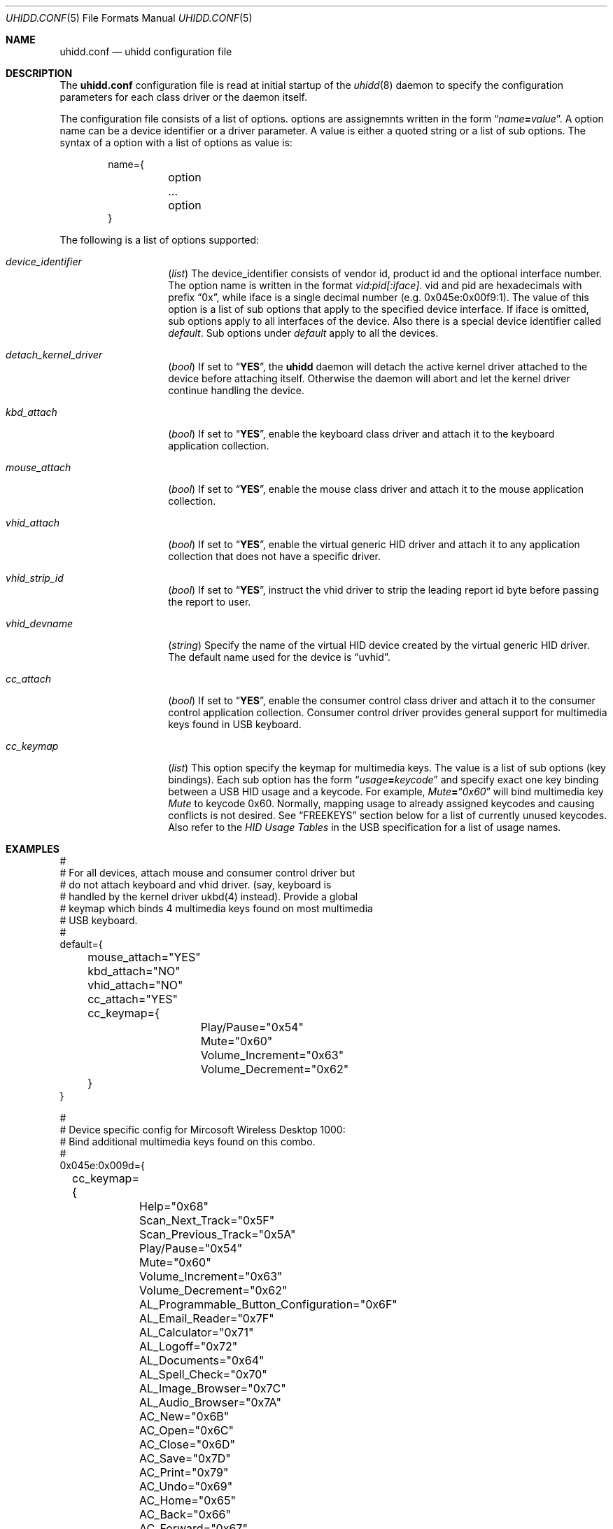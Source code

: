 .\" Copyright (c) 2010 Kai Wang
.\" All rights reserved.
.\"
.\" Redistribution and use in source and binary forms, with or without
.\" modification, are permitted provided that the following conditions
.\" are met:
.\" 1. Redistributions of source code must retain the above copyright
.\"    notice, this list of conditions and the following disclaimer.
.\" 2. Redistributions in binary form must reproduce the above copyright
.\"    notice, this list of conditions and the following disclaimer in the
.\"    documentation and/or other materials provided with the distribution.
.\"
.\" THIS SOFTWARE IS PROVIDED BY THE AUTHOR AND CONTRIBUTORS ``AS IS'' AND
.\" ANY EXPRESS OR IMPLIED WARRANTIES, INCLUDING, BUT NOT LIMITED TO, THE
.\" IMPLIED WARRANTIES OF MERCHANTABILITY AND FITNESS FOR A PARTICULAR PURPOSE
.\" ARE DISCLAIMED. IN NO EVENT SHALL THE AUTHOR OR CONTRIBUTORS BE LIABLE
.\" FOR ANY DIRECT, INDIRECT, INCIDENTAL, SPECIAL, EXEMPLARY, OR CONSEQUENTIAL
.\" DAMAGES (INCLUDING, BUT NOT LIMITED TO, PROCUREMENT OF SUBSTITUTE GOODS
.\" OR SERVICES; LOSS OF USE, DATA, OR PROFITS; OR BUSINESS INTERRUPTION)
.\" HOWEVER CAUSED AND ON ANY THEORY OF LIABILITY, WHETHER IN CONTRACT, STRICT
.\" LIABILITY, OR TORT (INCLUDING NEGLIGENCE OR OTHERWISE) ARISING IN ANY WAY
.\" OUT OF THE USE OF THIS SOFTWARE, EVEN IF ADVISED OF THE POSSIBILITY OF
.\" SUCH DAMAGE.
.\"
.\" $FreeBSD$
.\"
.Dd March 3, 2010
.Dt UHIDD.CONF 5
.Os
.Sh NAME
.Nm uhidd.conf
.Nd uhidd configuration file
.Sh DESCRIPTION
The
.Nm
configuration file is read at initial startup of the
.Xr uhidd 8
daemon to specify the configuration parameters for
each class driver or the daemon itself.
.Pp
The configuration file consists of a list of options.
options are assignemnts written in the form
.Dq Ar name Ns Li = Ns Ar value .
A option name can be a device identifier or a driver parameter.
A value is either a quoted string or a list of sub options.
The syntax of a option with a list of options as value
is:
.Pp
.Bd -literal -offset indent
name={
	option
	...
	option
}
.Ed
.Pp
The following is a list of options supported:
.Bl -tag -width indent-three
.It Va device_identifier
.Pq Vt list
The device_identifier consists of vendor id, product id
and the optional interface number. The option name is
written in the format
.Va vid:pid[:iface] .
vid and pid are hexadecimals with prefix
.Dq 0x ,
while iface is a single decimal number (e.g. 0x045e:0x00f9:1).
The value of this option is a list of sub options that apply
to the specified device interface. If iface is omitted, sub options
apply to all interfaces of the device. Also there is a special
device identifier called
.Va default .
Sub options under
.Va default
apply to all the devices.
.It Va detach_kernel_driver
.Pq Vt bool
If set to
.Dq Li YES ,
the
.Nm uhidd
daemon will detach the active kernel driver attached to
the device before attaching itself. Otherwise the daemon
will abort and let the kernel driver continue handling
the device.
.It Va kbd_attach
.Pq Vt bool
If set to
.Dq Li YES ,
enable the keyboard class driver and attach it to the
keyboard application collection.
.It Va mouse_attach
.Pq Vt bool
If set to
.Dq Li YES ,
enable the mouse class driver and attach it to the mouse
application collection.
.It Va vhid_attach
.Pq Vt bool
If set to
.Dq Li YES ,
enable the virtual generic HID driver and attach it to any
application collection that does not have a specific driver.
.It Va vhid_strip_id
.Pq Vt bool
If set to
.Dq Li YES ,
instruct the vhid driver to strip the leading report id byte
before passing the report to user.
.It Va vhid_devname
.Pq Vt string
Specify the name of the virtual HID device created by the
virtual generic HID driver. The default name used for the device is
.Dq uvhid .
.It Va cc_attach
.Pq Vt bool
If set to
.Dq Li YES ,
enable the consumer control class driver and attach it to the
consumer control application collection. Consumer control
driver provides general support for multimedia keys found
in USB keyboard.
.It Va cc_keymap
.Pq Vt list
This option specify the keymap for multimedia keys. The value
is a list of sub options
.Pq key bindings .
Each sub option has
the form
.Dq Ar usage Ns Li = Ns Ar keycode
and specify exact one key binding between a USB HID usage and a
keycode. For example,
.Em Mute Ns Li = Ns Dq Em 0x60
will bind multimedia key
.Em Mute
to keycode 0x60. Normally, mapping usage to
already assigned keycodes and causing conflicts is not desired.
See
.Sx FREEKEYS
section below for a list of currently unused keycodes. Also refer
to the
.Em HID Usage Tables
in the USB specification for a list of
usage names.
.El
.Sh EXAMPLES
.Bd -literal
#
# For all devices, attach mouse and consumer control driver but
# do not attach keyboard and vhid driver. (say, keyboard is
# handled by the kernel driver ukbd(4) instead). Provide a global
# keymap which binds 4 multimedia keys found on most multimedia
# USB keyboard.
#
default={
	mouse_attach="YES"
	kbd_attach="NO"
	vhid_attach="NO"
	cc_attach="YES"
	cc_keymap={
		Play/Pause="0x54"
		Mute="0x60"
		Volume_Increment="0x63"
		Volume_Decrement="0x62"
	}
}

#
# Device specific config for Mircosoft Wireless Desktop 1000:
# Bind additional multimedia keys found on this combo.
#
0x045e:0x009d={
	cc_keymap={
		Help="0x68"
		Scan_Next_Track="0x5F"
		Scan_Previous_Track="0x5A"
		Play/Pause="0x54"
		Mute="0x60"
		Volume_Increment="0x63"
		Volume_Decrement="0x62"
		AL_Programmable_Button_Configuration="0x6F"
		AL_Email_Reader="0x7F"
		AL_Calculator="0x71"
		AL_Logoff="0x72"
		AL_Documents="0x64"
		AL_Spell_Check="0x70"
		AL_Image_Browser="0x7C"
		AL_Audio_Browser="0x7A"
		AC_New="0x6B"
		AC_Open="0x6C"
		AC_Close="0x6D"
		AC_Save="0x7D"
		AC_Print="0x79"
		AC_Undo="0x69"
		AC_Home="0x65"
		AC_Back="0x66"
		AC_Forward="0x67"
		AC_Zoom_In="0x75"
		AC_Zoom_Out="0x74"
		AC_Redo/Repeat="0x6A"
		AC_Reply="0x6E"
		AC_Forward_Msg="0x76"
		AC_Send="0x73"
	}
}
.Ed
.Sh FREEKEYS
.Fx
keyboard infrastructure support at most 127 keycodes. Most of the
keycodes have been assigned. Unassigned keycodes can be bound to
multimedia keys without problem. Among those already assigned
keycodes, rarely used ones can be reassigned to multimedia keys as
well. The following is a list of keycodes that can probably be
.Dq Li safely
reassigned.
.Bl -tag -width "Rarely used keycodes"
.It Unused keycodes
Currently unused keycodes include: 0x54, 0x5A, 0x5F,
0x60, 0x62, 0x63, 0x6F, 0x71, 0x72, 0x74.
.It Rarely used keycodes
0x73, 0x70, 0x7D, 0x79, 0x7B, 0x5C, 0xF2, 0xF1, 0x78, 0x77, 0x76.
These keycodes are most likely not used for English keyboard.
.It F13 - F24
0x64, 0x65, 0x66, 0x67, 0x68, 0x69, 0x6A, 0x6B, 0x6C, 0x6D,
0x6E, 0x76. These keycodes are for extra function keys found on
some keyboards and can be reassigned if your keyboard doesn't have
them.
.El
.Sh FILES
.Bl -tag -width /usr/local/etc/uhidd.conf -compact
.It Pa /usr/local/etc/uhidd.conf
the default name of the configuration file
.El
.Sh BUGS
Some facts stated in this manual page might not be true.
.Sh SEE ALSO
.Xr uhidd 8
.Pp
HID Usage Tables:
.Em http://www.usb.org/developers/devclass_docs/Hut1_11.pdf
